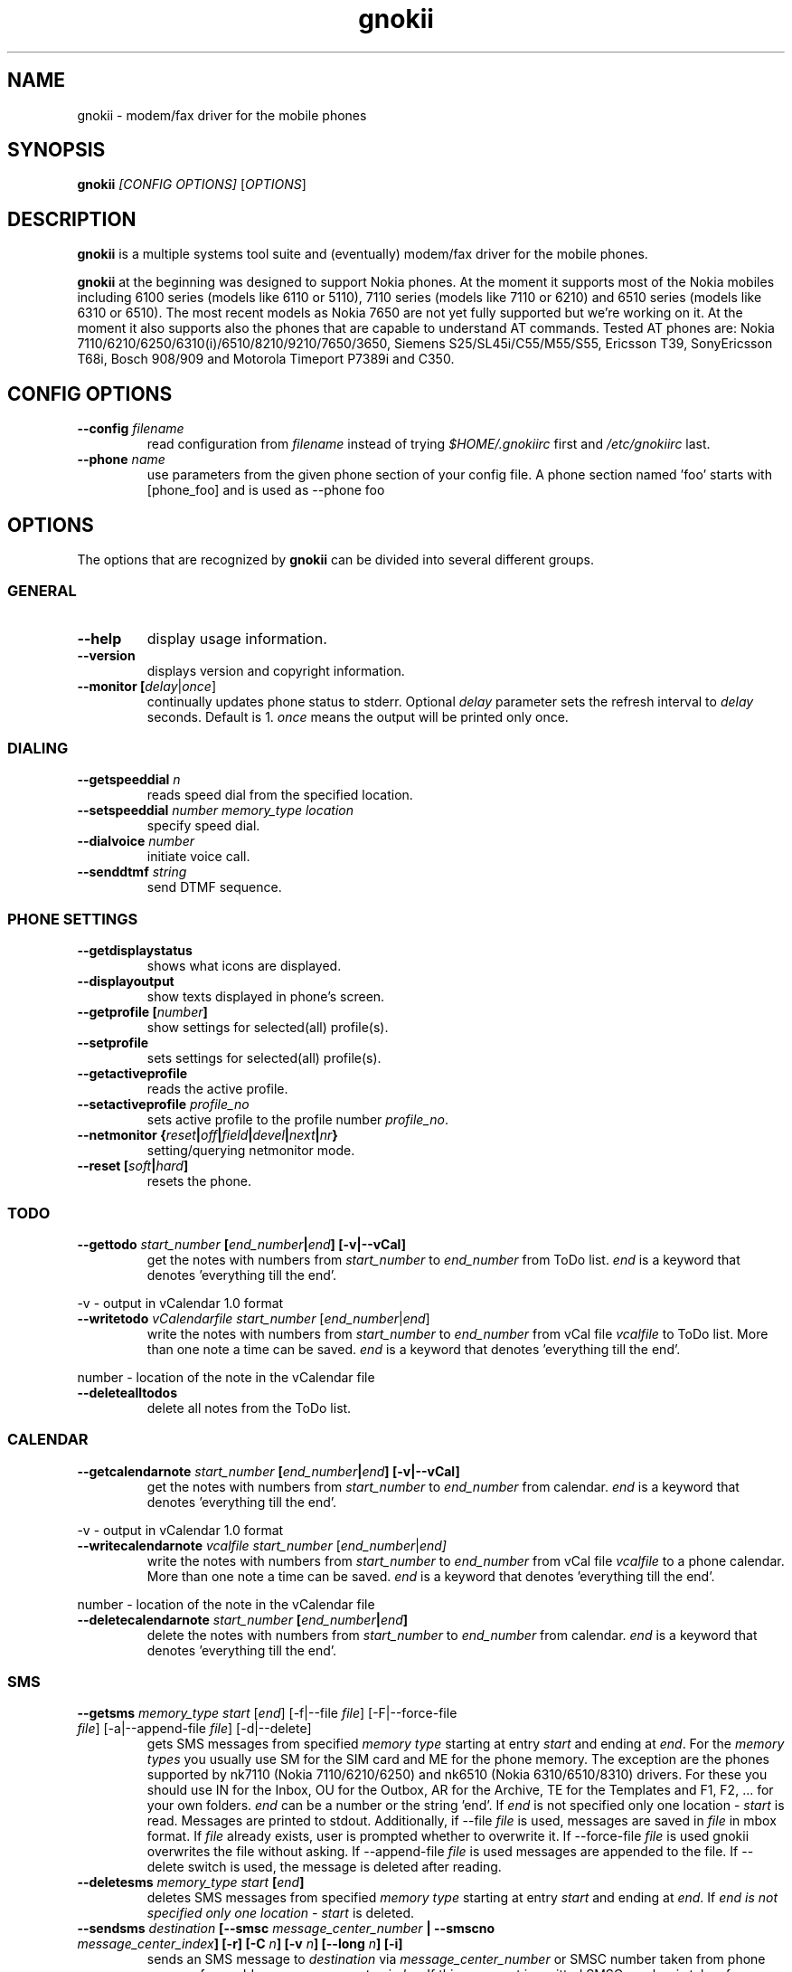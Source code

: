 .TH "gnokii" "1" "Nov 26, 2007" "Dag Wieers, Pawel Kot" "gnokii"
.SH "NAME"
gnokii \- modem/fax driver for the mobile phones
.SH "SYNOPSIS"
.B gnokii
\fI[CONFIG OPTIONS]\fR [\fIOPTIONS\fR]
.SH "DESCRIPTION"
.PP 
.B gnokii
is a multiple systems tool suite and (eventually) modem/fax driver for the mobile phones.
.PP 
.B gnokii 
at the beginning was designed to support Nokia phones. At the moment it supports most of the Nokia mobiles including 6100 series (models like 6110 or 5110), 7110 series (models like 7110 or 6210) and 6510 series (models like 6310 or 6510). The most recent models as Nokia 7650 are not yet fully supported but we're working on it. At the moment it also supports also the phones that are capable to understand AT commands. Tested AT phones are: Nokia 7110/6210/6250/6310(i)/6510/8210/9210/7650/3650, Siemens S25/SL45i/C55/M55/S55, Ericsson T39, SonyEricsson T68i, Bosch 908/909 and Motorola Timeport P7389i and C350.

.SH "CONFIG OPTIONS"
.TP 
.BR "\-\-config \fIfilename\fP"
read configuration from \fIfilename\fR instead of trying \fI$HOME/.gnokiirc\fR first and \fI/etc/gnokiirc\fR last.
.TP 
.BR "\-\-phone \fIname\fP"
use parameters from the given phone section of your config file. A phone section named 'foo' starts with [phone_foo] and is used as \-\-phone foo

.SH "OPTIONS"
The options that are recognized by
.B gnokii
can be divided into several different groups.

.SS GENERAL
.TP 
.BR "\-\-help"
display usage information.
.TP 
.BR "\-\-version"
displays version and copyright information.
.TP 
.BR "\-\-monitor [\fIdelay\fR|\fIonce\fP]"
continually updates phone status to stderr. Optional \fIdelay\fR parameter sets the refresh interval to \fIdelay\fR seconds. Default is 1.
\fIonce\fP means the output will be printed only once.

.SS DIALING
.TP 
.BR "\-\-getspeeddial \fIn\fP"
reads speed dial from the specified location.
.TP 
.BR "\-\-setspeeddial \fInumber\fP \fImemory_type\fP \fIlocation\fP"
specify speed dial.
.TP 
.BR "\-\-dialvoice \fInumber\fP"
initiate voice call.
.TP 
.BR "\-\-senddtmf \fIstring\fP"
send DTMF sequence.

.SS PHONE SETTINGS
.TP 
.BR "\-\-getdisplaystatus"
shows what icons are displayed.
.TP 
.BR "\-\-displayoutput"
show texts displayed in phone's screen.
.TP 
.BR "\-\-getprofile [\fInumber\fP]"
show settings for selected(all) profile(s).
.TP 
.BR "\-\-setprofile"
sets settings for selected(all) profile(s).
.TP 
.BR "\-\-getactiveprofile"
reads the active profile.
.TP 
.BR "\-\-setactiveprofile \fIprofile_no\fR"
sets active profile to the profile number \fIprofile_no\fR.
.TP 
.BR "\-\-netmonitor {\fIreset\fP|\fIoff\fP|\fIfield\fP|\fIdevel\fP|\fInext\fP|\fInr\fP}"
setting/querying netmonitor mode.
.TP 
.BR "\-\-reset [\fIsoft\fP|\fIhard\fP]"
resets the phone.

.SS TODO
.TP 
.BR "\-\-gettodo \fIstart_number\fP [\fIend_number\fP|\fIend\fP] [\-v|\-\-vCal]"
get the notes with numbers from \fIstart_number\fR to \fIend_number\fR from ToDo list.
\fIend\fR is a keyword that denotes 'everything till the end'.

.PP 
\-v \- output in vCalendar 1.0 format
.TP 
.BR "\-\-writetodo \fIvCalendarfile\fR \fIstart_number\fP [\fIend_number\fP|\fIend\fP]"
write the notes with numbers from \fIstart_number\fR to \fIend_number\fR from vCal file \fIvcalfile\fR to ToDo list.
More than one note a time can be saved.
\fIend\fR is a keyword that denotes 'everything till the end'.
.PP 
number \- location of the note in the vCalendar file
.TP 
.BR "\-\-deletealltodos"
delete all notes from the ToDo list.

.SS CALENDAR
.TP 
.BR "\-\-getcalendarnote \fIstart_number\fP [\fIend_number\fP|\fIend\fP] [\-v|\-\-vCal]"
get the notes with numbers from \fIstart_number\fR to \fIend_number\fR from calendar.
\fIend\fR is a keyword that denotes 'everything till the end'.
.PP 
\-v \- output in vCalendar 1.0 format
.TP 
.BR "\-\-writecalendarnote \fIvcalfile\fR \fIstart_number\fP [\fIend_number\fP|\fIend\fd]"
write the notes with numbers from \fIstart_number\fR to \fIend_number\fR from vCal file \fIvcalfile\fR to a phone calendar.
More than one note a time can be saved.
\fIend\fR is a keyword that denotes 'everything till the end'.
.PP
number \- location of the note in the vCalendar file
.TP 
.BR "\-\-deletecalendarnote \fIstart_number\fP [\fIend_number\fP|\fIend\fP]"
delete the notes with numbers from \fIstart_number\fR to \fIend_number\fR from calendar. \fIend\fR is a keyword that denotes 'everything till the end'.

.SS SMS
.TP 
.BR "\-\-getsms \fImemory_type\fR \fIstart\fP [\fIend\fP] [\-f|\-\-file \fIfile\fP] [\-F|\-\-force\-file \fIfile\fR] [\-a|\-\-append\-file \fIfile\fR] [\-d|\-\-delete]"
gets SMS messages from specified \fImemory type\fR starting at entry \fIstart\fR and ending at \fIend\fR.
For the \fImemory types\fR you usually use SM for the SIM card and ME for the phone memory. The exception are the phones supported by nk7110 (Nokia 7110/6210/6250) and nk6510 (Nokia 6310/6510/8310) drivers. For these you should use IN for the Inbox, OU for the Outbox, AR for the Archive, TE for the Templates and F1, F2, ... for your own folders.
\fIend\fR can be a number or the string 'end'.
If \fIend\fR is not specified only one location \- \fIstart\fR is read.
Messages are printed to stdout. Additionally, if \-\-file \fIfile\fR is
used, messages are saved in \fIfile\fR in mbox format. If \fIfile\fR already
exists, user is prompted whether to overwrite it. If \-\-force\-file \fIfile\fR
is used gnokii overwrites the file without asking. If \-\-append\-file
\fIfile\fR is used messages are appended to the file.
If \-\-delete switch is used, the message is deleted after reading.
.TP 
.BR "\-\-deletesms \fImemory_type\fP \fIstart\fP [\fIend\fP]"
deletes SMS messages from specified \fImemory type\fR starting at entry \fIstart\fR and ending at \fIend\fR.
If \fIend\fI is not specified only one location \- \fIstart\fR is deleted.
.TP 
.BR "\-\-sendsms \fIdestination\fP [\-\-smsc \fImessage_center_number\fP | \-\-smscno \fImessage_center_index\fP] [\-r] [\-C \fIn\fP] [\-v \fIn\fP] [\-\-long \fIn\fP] [\-i]"
sends an SMS message to \fIdestination\fR via \fImessage_center_number\fR or SMSC number taken from phone memory from address \fImessage_center_index\fR.
If this argument is omitted SMSC number is taken from phone memory from location 1.
Message text is taken from STDIN.
Meaning of other optional parameters:
.PP 
\-r \- request for delivery report
.PP 
\-C \fIn\fR \- Class Message \fIn\fR, where \fIn\fR can be 0..3
.PP 
\-v \fIn\fR \- validity in minutes
.PP 
\-\-long \fIn\fR \- send no more then \fIn\fR characters, default is 160
.PP 
\-i \- send iMelody within SMS
.TP 
Sample usage:
echo "This is a test message" | gnokii \-\-sendsms +48501123456 \-r

.TP 
.BR "\-\-savesms [\-\-sender \fIfrom\fP] [\-\-smsc \fImessage_center_number\fP | \-\-smscno \fImessage_center_index\fP] [\-\-folder \fIfolder_id\fP] [\-\-location \fInumber\fP] [\-\-sent | \-\-read] [\-\-deliver] [\-\-datetime \fIYYMMDDHHMMSS\fP]"
saves SMS messages to phone. Messages are read from STDIN. You can specify the following optional arguments:
.PP 
\-\-sender \- set the sender number (only \fI\-\-deliver\fP)
.PP 
\-\-smsc \fImessage_center_number\fR \- set the SMSC number (only \fI\-\-deliver\fP)
.PP 
\-\-smscno \fImessage_center_index\fR \- SMSC number taken from phone memory from address \fImessage_center_index\fR (only \fI\-\-deliver\fP)
.PP 
\-\-folder \fIfolder_id\fR \- folder ID where to save the SMS to (only valid for newer phones, i.e. 6210/6510 series). For legal values see \fI\-\-getsms\fR.
.PP 
\-\-location \fInumber\fR \- save the message to location \fInumber\fR
.PP 
\-\-sent | \-\-read \- mark the message saved/read depending on \fI\-\-deliver\fP
.PP 
\-\-deliver \- set the message type to SMS_Deliver
.PP
\-\-datetime \fIYYMMDDHHMMSS\fR \- sets datetime of delivery, i.e. 031123185713 would set message delivery time to 23rd November 2003, 6:57:13 PM

.TP 
.BR "\-\-getsmsc [\fIstart_number\fP [\fIend_number\fP]] [\-r|\-\-raw]"
show the SMSC parameters from specified location(s) or for all locations.

.TP
.BR "\-\-setsmsc"
set SMSC parameters read from STDIN. See \fI\-\-raw\fP output of \fI\-\-getsmsc\fR for syntax.

.TP 
.BR "\-\-createsmsfolder \fIname\fP"
create SMS folder with name \fIname\fR.

.TP 
.BR "\-\-deletesmsfolder \fInumber\fP"
delete folder # \fInumber\fR of 'My Folders'.

.TP 
.BR "\-\-smsreader"
keeps reading incoming SMS and saves them into the mailbox.

.SS LOGOS
.TP 
.BR "\-\-sendlogo {caller|op|picture} \fIdestination\fP \fIlogofile\fP [\fInetwork_code\fP]"
send the \fIlogofile\fR to \fIdestination\fR as operator or CLI logo.
.TP 
.BR "\-\-setlogo op [\fIlogofile\fP [\fInetwork_code\fP]]"
.TP
.BR "\-\-setlogo startup [\fIlogofile\fP]
.TP 
.BR "\-\-setlogo caller [\fIlogofile\fP [\fIcaller_group_number\fP [\fIgroup_name\fP]]]"
set or clear operator, startup or caller logo.
.TP
.BR "\-\-setlogo {dealer|text} [\fItext\fP]"
set or clear welcome note.
.TP
.BR "\-\-getlogo op [\fIlogofile\fP [\fInetwork_code\fP]]"
.TP
.BR "\-\-getlogo startup [\fIlogofile\fP [\fInetwork_code\fP]]"
.TP
.BR "\-\-getlogo caller [\fIcaller_group_number\fP [\fIlogofile\fP [\fInetwork_code\fP]]]"
get operator, startup or caller logo.
.TP
.BR "\-\-getlogo {dealer|text}"
get welcome note.
.TP
.BR "\-\-viewlogo \fIlogofile\fP"
print the \fIlogofile\fP as ASCII art.
Formats that are automatically detected are: NOL, NGG, NSM, NLM, BMP, I61, GGP, XPM. The OTA format can be used only if the filename ends with the .otb extension.
.PP
Format of \fInetwork_code\fP parameter is 3 digits MCC, a space, 2 digits MNC surrounded by single or double quotes, eg. "123 45".

.SS RINGTONES
.TP 
.BR "\-\-sendringtone \fIdestination\fI \fIrtttlfile\fP"
send the \fIrtttlfile\fR to \fIdestination\fR as ringtone.
.TP 
.BR "\-\-setringtone \fIrtttlfile\fP"
set the \fIrtttlfile\fR as ringtone (on 6110).

.SS PHONEBOOK
.TP 
.BR "\-\-getphonebook \fImemory_type\fP \fIstart_number\fP [\fIend_number|end\fP] [\fI[\-r|\-\-raw]|[\-v|\-\-vcard]|[\-l|\-\-ldif]\fP]"
reads specified memory location from phone.
If \fIend_number\fR is not specified only one location \- \fIstart\fR is read.
If instead of \fIend_number\fR the text \fIend\fR is specified then gnokii
will read from \fIstart_number\fR until it encounters a non\-existant location.
Valid \fImemory types\fR are: ME, SM, FD, ON, EN, DC, RC, MC, LD:
.IP
.B ME
Internal memory of the mobile equipment
.IP
.B SM
SIM card memory
.IP
.B FD
Fixed dial numbers
.IP
.B ON
Own numbers
.IP
.B EN
Emergency numbers
.IP
.B DC
Dialled numbers
.IP
.B RC
Received calls
.IP
.B MC
Missed calls
.IP
.B LD
Last dialed numbers 
.PP
You can use \fI\-v\fR or \fI\-\-vcard\fR switch to get output in vCard format or \fI\-l\fR or \fI\-\-ldif\fR switch to get output in ldif format.
.PP
You can use also \fI\-r\fR or \fI\-\-raw\fR switch to get the raw output.
You can use it then with \fI\-\-writephonebook\fR. Normally you got verbose output.
.TP 
.BR "\-\-writephonebook [\-o|\-\-overwrite] [\-f|\-\-find\-free]"
reads data from stdin and writes to phonebook.
When \-i option is used, refuses to overwrite existing entries.
Uses the same format as provided by the output of the getphonebook command.
See below for details.
.PP
When the \-o or \-\-overwrite option is used, existing entries at a given
location are overwritten.
.PP
When the \-f or \-\-find\-free option is given,
.B gnokii
tries to find a free location.  In this case, you can omit the location field
in the input data.
.PP
The phonebook format is very simple.  Each line represents one entry.  Fields
are separated by semicolons.  Semicolons aren't allowed inside a field.  The
fields have to be in this order (the subentries are optional, ie. you can
repeat all subentry field multiple times, but they have to be alltogether in
the given order):
.IP "" .5i
name
.IP "" .5i
number
.IP "" .5i
memory_type
.IP "" .5i
entry_location
.IP "" .5i
caller_group_number
.IP "" .5i
subentry_type
.IP "" .5i
subentry_number_type
.IP "" .5i
subentry_id
.IP "" .5i
subentry_text
.PP
Possible values of
.B caller_group_number
and the corresponding caller groups are (these are defaults, you are able to
change these manually in your phone):
.IP
.B 0
Family
.IP
.B 1
VIP
.IP
.B 2
Friends
.IP
.B 3
Colleagues
.IP
.B 4
Other
.IP
.B 5
No group
.IP
.PP
Possible subentry types are described in the \fIgnokii/common.h\fR file:
.IP
.B 7
subentry is the name
.IP
.B 8
subentry is the email address
.IP
.B 9
subentry is the postal address (snail mail)
.IP
.B 10
subentry is the note (text field)
.IP
.B 11
subentry is the number
.IP
.B 12
subentry is the ringtone
.IP
.B 19
subentry is the date
.IP
.B 26
subentry is the pointer
.IP
.B 27
subentry is the logo
.IP
.B 28
subentry is the logo switch
.IP
.B 30
subentry is the group
.IP
.B 44
subentry is the URL
.PP
Possible subentry number types are described in the \fIgnokii/common.h\fR
file:
.IP
.B 2
number is the home phone number
.IP
.B 3
number is the mobile phone number
.IP
.B 4
number is the fax number
.IP
.B 6
number is the work phone number
.IP
.B 10
number is the general number
.PP
For the subentry types that don't care about number type (as text files)
this should be set to 0. 
.TP
.BR "\-\-deletephonebook \fImemory_type\fP \fIstart_number\fP [\fIend_number|end\fP]"
delete entries with \fIstart_number\fR to \fIend_number\fR from the phone
book in \fImemory_type\fR. \fIend\fR is a keyword that denotes 'everything till the end'.

.SS WAP
.TP 
.BR "\-\-getwapbookmark \fInumber\fP"
reads the specified WAP bookmark from phone
.TP 
.BR "\-\-writewapbookmark \fIname\fP \fIURL\fP"
write WAP bookmark to phone
.TP 
.BR "\-\-deletewapbookmark \fInumber\fP"
delete WAP bookmark from phone
.TP 
.BR "\-\-getwapsetting \fInumber\fP [\fI\-r|\-\-raw\fP]"
read WAP setting from phone
.TP 
.BR "\-\-writewapsetting"
reads data from stdin and writes it to phone.
Hint: see syntax from \fI\-\-getwapsetting\fP \fI\-r\fP option
.TP 
.BR "\-\-activatewapsetting \fInumber\fP"
activate WAP setting \fInumber\fP


.SS DATE, TIME AND ALARM
.TP 
.BR "\-\-setdatetime [\fIYYYY\fP [\fIMM\fP [\fIDD\fP [\fIHH\fP [\fIMM\fP]]]]]"
set the date and the time of the phone.
.TP 
.BR "\-\-getdatetime"
shows current date and time in the phone.
.TP 
.BR "\-\-setalarm \fIHH\fP \fIMM\fP"
set the alarm of the phone.
.TP 
.BR "\-\-getalarm"
shows current alarm.

.SS SECURITY
.TP 
.BR "\-\-identify"
get manufacturer, IMEI, model and revision.
.TP 
.BR "\-\-entersecuritycode {\fIPIN\fP|\fIPIN2\fP|\fIPUK\fP|\fIPUK2\fP}"
asks for the code and sends it to the phone.
.TP
.BR "\-\-getsecuritycode"
shows the currently set security code.
.TP 
.BR "\-\-getsecuritycodestatus"
show if a security code is needed.
.TP 
.BR "\-\-getlocksinfo"
show information about the (sim)locks of the phone:
the lock data, whether a lock is open or closed, whether it is a user or
factory lock and the number of unlock attempts.

.SS FILE
Note that some phones (like Nokia 6610i) support only id based operations
(gnokii options with "byid" suffix). Use gnokiifs for the transparent support.
.TP
.BR "\-\-getfilelist \fIremote_path\fP"
lists files from the given directory. Use A:\* or B:\* to get the root directory
from either phone memory or card memory.
.TP
.BR "\-\-getfiledetailsbyid [\fIid\fP]"
lists file details or directory contents from the entry identified by \fIid\fP.
If no identifier is given, list the root directory contents.
.TP
.BR "\-\-getfileid \fIremote_filename\fP"
gets id of the file.
.TP
.BR "\-\-getfile \fIremote_filename\fP [\fIlocal_filename\fP]"
gets file identified by name and path from the phone and stores it at the local
computer.
.TP
.BR "\-\-getfilebyid \fIid\fP [\fIlocal_filename\fP]"
gets file identified by id from the phone and stores it at the local computer.
.TP
.BR "\-\-getallfiles \fIremote_path\fP"
gets all files from the remote path.
.TP
.BR "\-\-putfile \fIlocal_filename\fP \fIremote_filename\fP"
stores the file in the phone memory or on the memory card.
.TP
.BR "\-\-deletefile \fIremote_filename\fP"
removes the file from the phone.
.TP
.BR "\-\-deletefilebyid \fIid\fP"
removes the file from the phone.

.SH "DIAGNOSTICS"
Various error messages are printed to standard error.  The exit code
is 0 for correct functioning.  Errors which appear to be caused by
invalid or abused command line parameters cause an exit code of 2, and other errors cause an exit code of 1.

.SH "BUGS"
.PP 
We write quality software here ;) but see KNOWN_BUGS just in case. If you'd like to send us the bugreport please read the README and Bugs files.

.SH "AUTHOR"
Hugh Blemings <hugh at blemings dot org>, Pavel Janik ml. <Pavel.Janik at suse dot cz> and Pawel Kot <gnokii at gmail dot com>.

Manual page written by Dag Wieers <dag at mind dot be>, Pawel Kot <gnokii at gmail dot com> and Daniele Forsi <daniele at forsi dot it>.

See also Docs/CREDITS from gnokii sources.

.SH "COPYING"
This program is distributed under the GNU Public License Version 2, or (at your option) any later version.

.SH "SEE ALSO"
gnokiid, xgnokii, mgnokiidev, ppm2nokia, sendsms, todologo
